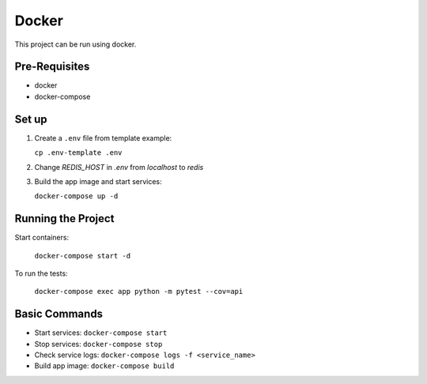######
Docker
######

This project can be run using docker.

==============
Pre-Requisites
==============

- docker
- docker-compose

======
Set up
======

#. Create a ``.env`` file from template example:

   ``cp .env-template .env``

#. Change `REDIS_HOST` in `.env` from `localhost` to `redis`

#. Build the app image and start services:

   ``docker-compose up -d``

===================
Running the Project
===================

Start containers:

  ``docker-compose start -d``

To run the tests:

  ``docker-compose exec app python -m pytest --cov=api``

==============
Basic Commands
==============

- Start services: ``docker-compose start``
- Stop services: ``docker-compose stop``
- Check service logs: ``docker-compose logs -f <service_name>``
- Build app image: ``docker-compose build``
